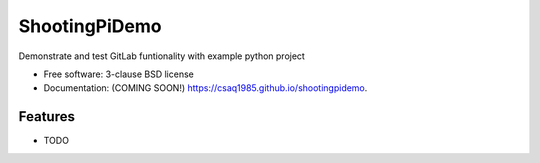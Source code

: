 ==============
ShootingPiDemo
==============

.. image:: https://img.shields.io/travis/csaq1985/shootingpidemo.svg
        :target: https://travis-ci.org/csaq1985/shootingpidemo

.. image:: https://img.shields.io/pypi/v/shootingpidemo.svg
        :target: https://pypi.python.org/pypi/shootingpidemo


Demonstrate and test GitLab funtionality with example python project

* Free software: 3-clause BSD license
* Documentation: (COMING SOON!) https://csaq1985.github.io/shootingpidemo.

Features
--------

* TODO
